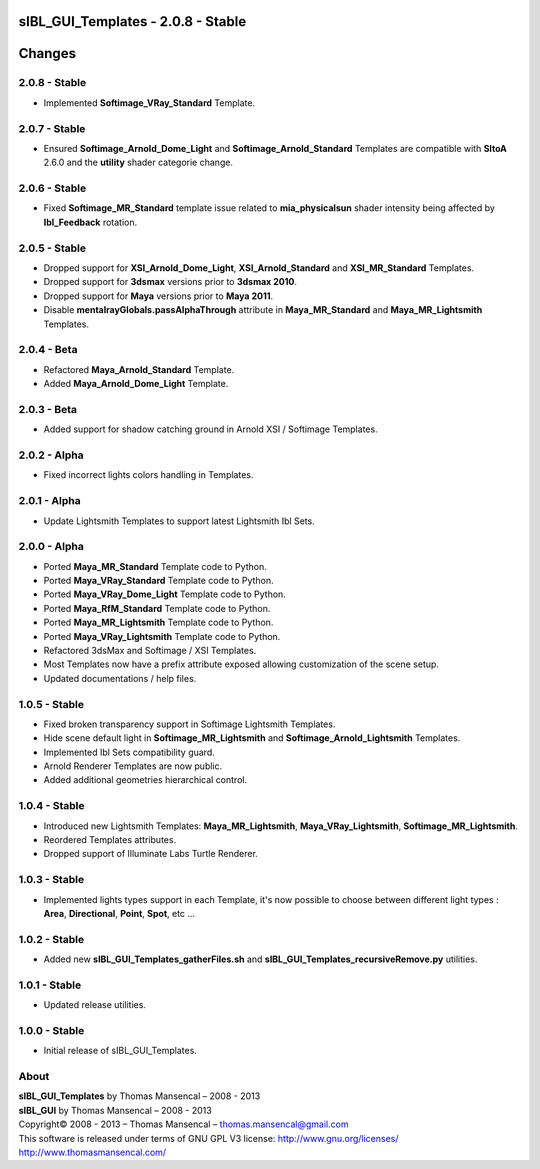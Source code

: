 sIBL_GUI_Templates - 2.0.8 - Stable
===================================

.. .changes

Changes
=======

2.0.8 - Stable
--------------

-  Implemented **Softimage_VRay_Standard** Template.

2.0.7 - Stable
--------------

-  Ensured **Softimage_Arnold_Dome_Light** and **Softimage_Arnold_Standard** Templates are compatible with **SItoA** 2.6.0 and the **utility** shader categorie change.

2.0.6 - Stable
--------------

-  Fixed **Softimage_MR_Standard** template issue related to **mia_physicalsun** shader intensity being affected by **Ibl_Feedback** rotation.

2.0.5 - Stable
--------------

-  Dropped support for **XSI_Arnold_Dome_Light**, **XSI_Arnold_Standard** and **XSI_MR_Standard** Templates.
-  Dropped support for **3dsmax** versions prior to **3dsmax 2010**.
-  Dropped support for **Maya** versions prior to **Maya 2011**.
-  Disable **mentalrayGlobals.passAlphaThrough** attribute in **Maya_MR_Standard** and **Maya_MR_Lightsmith** Templates.

2.0.4 - Beta
------------

-  Refactored **Maya_Arnold_Standard** Template.
-  Added **Maya_Arnold_Dome_Light** Template.

2.0.3 - Beta
------------

-  Added support for shadow catching ground in Arnold XSI / Softimage Templates.

2.0.2 - Alpha
--------------

-  Fixed incorrect lights colors handling in Templates.

2.0.1 - Alpha
--------------

-  Update Lightsmith Templates to support latest Lightsmith Ibl Sets.

2.0.0 - Alpha
--------------

-  Ported **Maya_MR_Standard** Template code to Python.
-  Ported **Maya_VRay_Standard** Template code to Python.
-  Ported **Maya_VRay_Dome_Light** Template code to Python.
-  Ported **Maya_RfM_Standard** Template code to Python.
-  Ported **Maya_MR_Lightsmith** Template code to Python.
-  Ported **Maya_VRay_Lightsmith** Template code to Python.
-  Refactored 3dsMax and Softimage / XSI Templates.
-  Most Templates now have a prefix attribute exposed allowing customization of the scene setup. 
-  Updated documentations / help files.

1.0.5 - Stable
--------------

-  Fixed broken transparency support in Softimage Lightsmith Templates.
-  Hide scene default light in **Softimage_MR_Lightsmith** and **Softimage_Arnold_Lightsmith** Templates.
-  Implemented Ibl Sets compatibility guard.
-  Arnold Renderer Templates are now public.
-  Added additional geometries hierarchical control.

1.0.4 - Stable
--------------

-  Introduced new Lightsmith Templates: **Maya_MR_Lightsmith**, **Maya_VRay_Lightsmith**, **Softimage_MR_Lightsmith**.
-  Reordered Templates attributes.
-  Dropped support of Illuminate Labs Turtle Renderer.

1.0.3 - Stable
--------------

-  Implemented lights types support in each Template, it's now possible to choose between different light types : **Area**, **Directional**, **Point**, **Spot**, etc ...

1.0.2 - Stable
--------------

-  Added new **sIBL_GUI_Templates_gatherFiles.sh** and **sIBL_GUI_Templates_recursiveRemove.py** utilities.

1.0.1 - Stable
--------------

-  Updated release utilities.

1.0.0 - Stable
--------------

-  Initial release of sIBL_GUI_Templates.

.. .about

About
-----

| **sIBL_GUI_Templates** by Thomas Mansencal – 2008 - 2013
| **sIBL_GUI** by Thomas Mansencal – 2008 - 2013
| Copyright© 2008 - 2013 – Thomas Mansencal – `thomas.mansencal@gmail.com <mailto:thomas.mansencal@gmail.com>`_
| This software is released under terms of GNU GPL V3 license: http://www.gnu.org/licenses/
| `http://www.thomasmansencal.com/ <http://www.thomasmansencal.com/>`_